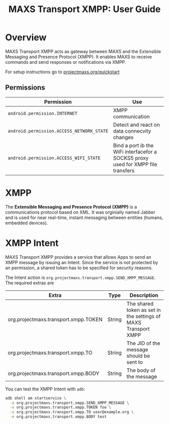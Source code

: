 #+TITLE:        MAXS Transport XMPP: User Guide
#+AUTHOR:       Florian Schmaus
#+EMAIL:        flo@geekplace.eu
#+OPTIONS:      author:nil
#+STARTUP:      noindent

* Overview

MAXS Transport XMPP acts as gateway between MAXS and the Extensible
Messaging and Presence Protocol (XMPP). It enables MAXS to receive
commands and send responses or notifications via XMPP.

For setup instructions go to [[../quickstart.org][projectmaxs.org/quickstart]]

** Permissions

| Permission                                | Use                                                                              |
|-------------------------------------------+----------------------------------------------------------------------------------|
| =android.permission.INTERNET=             | XMPP communication                                                               |
| =android.permission.ACCESS_NETWORK_STATE= | Detect and react on data connecvity changes                                      |
| =android.permission.ACCESS_WIFI_STATE=    | Bind a port ib the WiFi interfacefor a SOCKS5 proxy used for XMPP file transfers |

* XMPP

The *Extensible Messaging and Presence Protocol (XMPP)* is a
communications protocol based on XML. It was orginially named Jabber
and is used for near real-time, instant messaging between entities
(humans, embedded devices).

* XMPP Intent

MAXS Transport XMPP provides a service that allows Apps to send an
XMPP message by issuing an Intent. Since the service is not protected
by an permission, a shared token has to be specified for security
reasons.

The Intent action is
=org.projectmaxs.transport.xmpp.SEND_XMPP_MESSAGE=. The required
extras are

| Extra                                | Type   | Description                                                    |
|--------------------------------------+--------+----------------------------------------------------------------|
| org.projectmaxs.transport.xmpp.TOKEN | String | The shared token as set in the settings of MAXS Transport XMPP |
| org.projectmaxs.transport.xmpp.TO    | String | The JID of the message should be sent to                       |
| org.projectmaxs.transport.xmpp.BODY  | String | The body of the message                                        |

You can test the XMPP Intent with =adb=:
#+BEGIN_SRC bash
adb shell am startservice \
  -a org.projectmaxs.transport.xmpp.SEND_XMPP_MESSAGE \
  -e org.projectmaxs.transport.xmpp.TOKEN foo \
  -e org.projectmaxs.transport.xmpp.TO user@example.org \
  -e org.projectmaxs.transport.xmpp.BODY test
#+END_SRC
